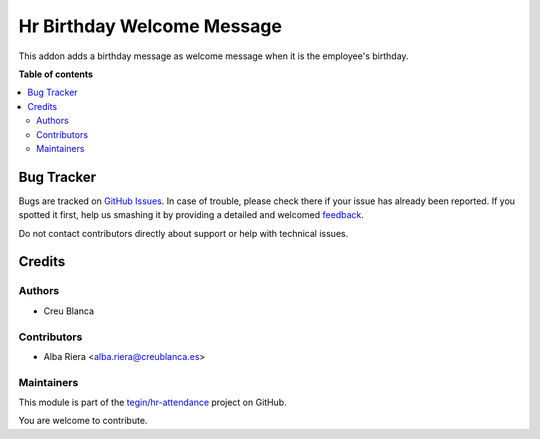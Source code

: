 ===========================
Hr Birthday Welcome Message
===========================

.. !!!!!!!!!!!!!!!!!!!!!!!!!!!!!!!!!!!!!!!!!!!!!!!!!!!!
   !! This file is generated by oca-gen-addon-readme !!
   !! changes will be overwritten.                   !!
   !!!!!!!!!!!!!!!!!!!!!!!!!!!!!!!!!!!!!!!!!!!!!!!!!!!!

.. |badge1| image:: https://img.shields.io/badge/maturity-Beta-yellow.png
    :target: https://odoo-community.org/page/development-status
    :alt: Beta
.. |badge2| image:: https://img.shields.io/badge/licence-AGPL--3-blue.png
    :target: http://www.gnu.org/licenses/agpl-3.0-standalone.html
    :alt: License: AGPL-3
.. |badge3| image:: https://img.shields.io/badge/github-tegin%2Fhr--attendance-lightgray.png?logo=github
    :target: https://github.com/tegin/hr-attendance/tree/13.0/hr_birthday_welcome_message
    :alt: tegin/hr-attendance

|badge1| |badge2| |badge3| 

This addon adds a birthday message as welcome message when it is the employee's birthday.

**Table of contents**

.. contents::
   :local:

Bug Tracker
===========

Bugs are tracked on `GitHub Issues <https://github.com/tegin/hr-attendance/issues>`_.
In case of trouble, please check there if your issue has already been reported.
If you spotted it first, help us smashing it by providing a detailed and welcomed
`feedback <https://github.com/tegin/hr-attendance/issues/new?body=module:%20hr_birthday_welcome_message%0Aversion:%2013.0%0A%0A**Steps%20to%20reproduce**%0A-%20...%0A%0A**Current%20behavior**%0A%0A**Expected%20behavior**>`_.

Do not contact contributors directly about support or help with technical issues.

Credits
=======

Authors
~~~~~~~

* Creu Blanca

Contributors
~~~~~~~~~~~~

* Alba Riera <alba.riera@creublanca.es>

Maintainers
~~~~~~~~~~~

This module is part of the `tegin/hr-attendance <https://github.com/tegin/hr-attendance/tree/13.0/hr_birthday_welcome_message>`_ project on GitHub.

You are welcome to contribute.
